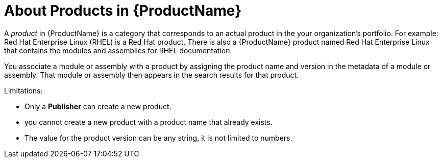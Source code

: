[id='about-products_{context}']
= About Products in {ProductName}

[role='_abstract']
A _product_ in {ProductName} is a category that corresponds to an actual product in the your organization's portfolio. For example: Red Hat Enterprise Linux (RHEL) is a Red Hat product. There is also a {ProductName} product named Red Hat Enterprise Linux that contains the modules and assemblies for RHEL documentation.

You associate a module or assembly with a product by assigning the product name and version in the metadata of a module or assembly. That module or assembly then appears in the search results for that product.

Limitations:

* Only a *Publisher* can create a new product.

* you cannot create a new product with a product name that already exists.

* The value for the product version can be any string, it is not limited to numbers.
